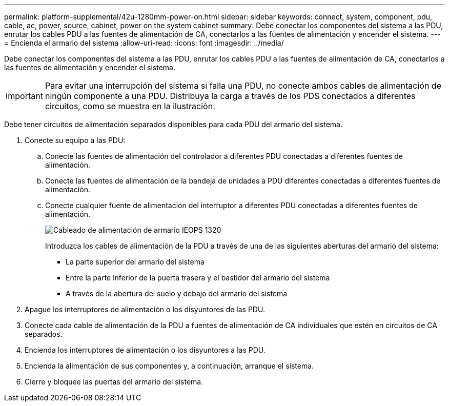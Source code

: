 ---
permalink: platform-supplemental/42u-1280mm-power-on.html 
sidebar: sidebar 
keywords: connect, system, component, pdu, cable, ac, power, source, cabinet, power on the system cabinet 
summary: Debe conectar los componentes del sistema a las PDU, enrutar los cables PDU a las fuentes de alimentación de CA, conectarlos a las fuentes de alimentación y encender el sistema. 
---
= Encienda el armario del sistema
:allow-uri-read: 
:icons: font
:imagesdir: ../media/


[role="lead"]
Debe conectar los componentes del sistema a las PDU, enrutar los cables PDU a las fuentes de alimentación de CA, conectarlos a las fuentes de alimentación y encender el sistema.


IMPORTANT: Para evitar una interrupción del sistema si falla una PDU, no conecte ambos cables de alimentación de ningún componente a una PDU. Distribuya la carga a través de los PDS conectados a diferentes circuitos, como se muestra en la ilustración.

Debe tener circuitos de alimentación separados disponibles para cada PDU del armario del sistema.

. Conecte su equipo a las PDU:
+
.. Conecte las fuentes de alimentación del controlador a diferentes PDU conectadas a diferentes fuentes de alimentación.
.. Conecte las fuentes de alimentación de la bandeja de unidades a PDU diferentes conectadas a diferentes fuentes de alimentación.
.. Conecte cualquier fuente de alimentación del interruptor a diferentes PDU conectadas a diferentes fuentes de alimentación.
+
image::../media/cabinet_power_cabling_IEOPS-1320.svg[Cableado de alimentación de armario IEOPS 1320]

+
Introduzca los cables de alimentación de la PDU a través de una de las siguientes aberturas del armario del sistema:

+
*** La parte superior del armario del sistema
*** Entre la parte inferior de la puerta trasera y el bastidor del armario del sistema
*** A través de la abertura del suelo y debajo del armario del sistema




. Apague los interruptores de alimentación o los disyuntores de las PDU.
. Conecte cada cable de alimentación de la PDU a fuentes de alimentación de CA individuales que estén en circuitos de CA separados.
. Encienda los interruptores de alimentación o los disyuntores a las PDU.
. Encienda la alimentación de sus componentes y, a continuación, arranque el sistema.
. Cierre y bloquee las puertas del armario del sistema.

